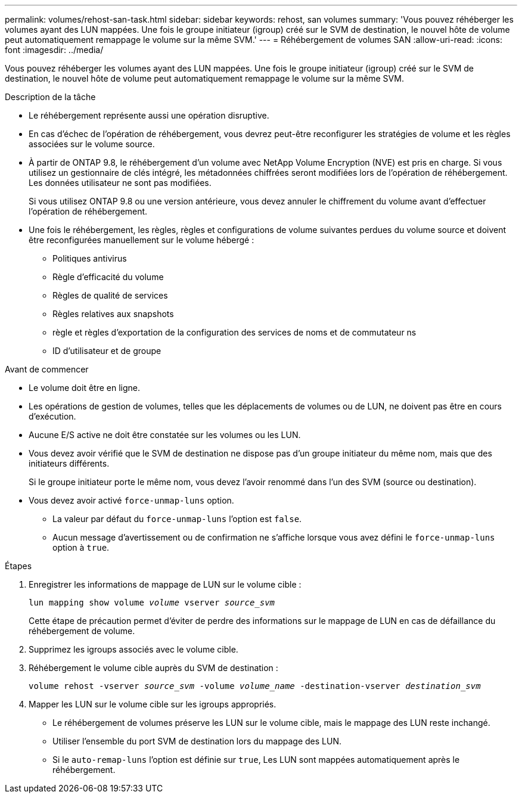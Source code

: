 ---
permalink: volumes/rehost-san-task.html 
sidebar: sidebar 
keywords: rehost, san volumes 
summary: 'Vous pouvez réhéberger les volumes ayant des LUN mappées. Une fois le groupe initiateur (igroup) créé sur le SVM de destination, le nouvel hôte de volume peut automatiquement remappage le volume sur la même SVM.' 
---
= Réhébergement de volumes SAN
:allow-uri-read: 
:icons: font
:imagesdir: ../media/


[role="lead"]
Vous pouvez réhéberger les volumes ayant des LUN mappées. Une fois le groupe initiateur (igroup) créé sur le SVM de destination, le nouvel hôte de volume peut automatiquement remappage le volume sur la même SVM.

.Description de la tâche
* Le réhébergement représente aussi une opération disruptive.
* En cas d'échec de l'opération de réhébergement, vous devrez peut-être reconfigurer les stratégies de volume et les règles associées sur le volume source.
* À partir de ONTAP 9.8, le réhébergement d'un volume avec NetApp Volume Encryption (NVE) est pris en charge. Si vous utilisez un gestionnaire de clés intégré, les métadonnées chiffrées seront modifiées lors de l'opération de réhébergement. Les données utilisateur ne sont pas modifiées.
+
Si vous utilisez ONTAP 9.8 ou une version antérieure, vous devez annuler le chiffrement du volume avant d'effectuer l'opération de réhébergement.



* Une fois le réhébergement, les règles, règles et configurations de volume suivantes perdues du volume source et doivent être reconfigurées manuellement sur le volume hébergé :
+
** Politiques antivirus
** Règle d'efficacité du volume
** Règles de qualité de services
** Règles relatives aux snapshots
** règle et règles d'exportation de la configuration des services de noms et de commutateur ns
** ID d'utilisateur et de groupe




.Avant de commencer
* Le volume doit être en ligne.
* Les opérations de gestion de volumes, telles que les déplacements de volumes ou de LUN, ne doivent pas être en cours d'exécution.
* Aucune E/S active ne doit être constatée sur les volumes ou les LUN.
* Vous devez avoir vérifié que le SVM de destination ne dispose pas d'un groupe initiateur du même nom, mais que des initiateurs différents.
+
Si le groupe initiateur porte le même nom, vous devez l'avoir renommé dans l'un des SVM (source ou destination).

* Vous devez avoir activé `force-unmap-luns` option.
+
** La valeur par défaut du `force-unmap-luns` l'option est `false`.
** Aucun message d'avertissement ou de confirmation ne s'affiche lorsque vous avez défini le `force-unmap-luns` option à `true`.




.Étapes
. Enregistrer les informations de mappage de LUN sur le volume cible :
+
`lun mapping show volume _volume_ vserver _source_svm_`

+
Cette étape de précaution permet d'éviter de perdre des informations sur le mappage de LUN en cas de défaillance du réhébergement de volume.

. Supprimez les igroups associés avec le volume cible.
. Réhébergement le volume cible auprès du SVM de destination :
+
`volume rehost -vserver _source_svm_ -volume _volume_name_ -destination-vserver _destination_svm_`

. Mapper les LUN sur le volume cible sur les igroups appropriés.
+
** Le réhébergement de volumes préserve les LUN sur le volume cible, mais le mappage des LUN reste inchangé.
** Utiliser l'ensemble du port SVM de destination lors du mappage des LUN.
** Si le `auto-remap-luns` l'option est définie sur `true`, Les LUN sont mappées automatiquement après le réhébergement.



